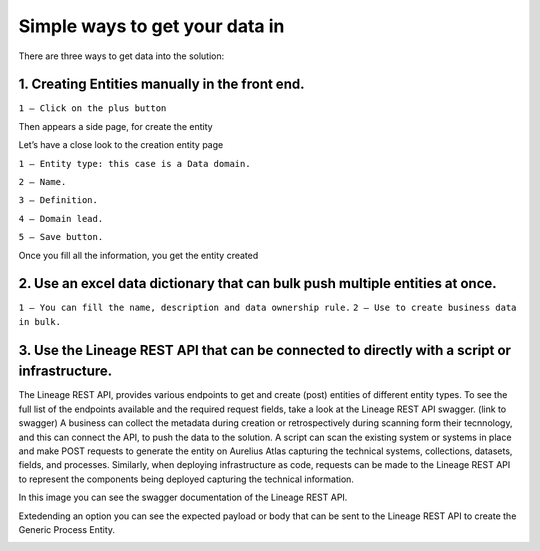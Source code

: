 Simple ways to get your data in
===============================
.. _simple:

There are three ways to get data into the solution:

**1.	Creating Entities manually in the front end.**
------------------------------------------------------

.. image:: imgs-simple/1.jpg


``1 – Click on the plus button``


Then appears a side page, for create the entity

.. image:: imgs-simple/2.jpg


Let’s have a close look to the creation entity page


.. image:: imgs-simple/8.jpg


``1 – Entity type: this case is a Data domain.``

``2 – Name.``

``3 – Definition.``

``4 – Domain lead.``

``5 – Save button.``


Once you fill all the information, you get the entity created

.. image:: imgs-simple/3.1.jpg



**2.	Use an excel data dictionary that can bulk push multiple entities at once.**
------------------------------------------------------------------------------------


.. image:: imgs-simple/5.jpg


``1 – You can fill the name, description and data ownership rule.``
``2 – Use to create business data in bulk.``


**3.	Use the Lineage REST API that can be connected to directly with a  script or infrastructure.**
------------------------------------------------------------------------------------------------------

The Lineage REST API, provides various endpoints to get and create (post) entities of  different entity types. 
To see the full list of the endpoints available and the required request fields, take a look at the Lineage REST API swagger. 
(link to swagger)  
A business can collect the metadata during creation or retrospectively during scanning form their tecnnology, 
and this can connect the API, to push the data to the solution.
A script can scan the existing system or systems in place and make POST requests to generate the entity on Aurelius Atlas capturing the technical systems, 
collections, datasets, fields, and processes. Similarly, when deploying infrastructure as code, 
requests can be made to the Lineage REST API to represent the components being deployed capturing the technical information. 

In this image you can see the swagger documentation of the Lineage REST API. 


.. image:: imgs-simple/6.jpg


Extedending an option you can see the expected payload or body that can be sent to the Lineage REST API to create the Generic Process Entity.


.. image:: imgs-simple/7.jpg